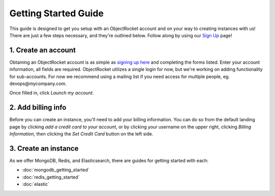 Getting Started Guide
=====================

This guide is designed to get you setup with an ObjectRocket account and on your way to creating instances with us! There are just a few steps necessary, and they're outlined below. Follow along by using our `Sign Up <https://app.objectrocket.com/sign_up>`_ page!

1. Create an account
~~~~~~~~~~~~~~~~~~~~

Obtaining an ObjectRocket account is as simple as `signing up here <https://app.objectrocket.com/sign_up>`_ and completing the forms listed. Enter your account information, all fields are required. ObjectRocket utilizes a single login for now, but we're working on adding functionality for sub-accounts. For now we recommend using a mailing list if you need access for multiple people, eg. devops\@mycompany.com.

Once filled in, click *Launch my account*.

2. Add billing info
~~~~~~~~~~~~~~~~~~~

Before you can create an instance, you'll need to add your billing information. You can do so from the default landing page by clicking *add a credit card to your account*, or by clicking your username on the upper right, clicking *Billing Information*, then clicking the *Set Credit Card* button on the left side.

3. Create an instance
~~~~~~~~~~~~~~~~~~~~~

As we offer MongoDB, Redis, and Elasticsearch, there are guides for getting started with each: 

- :doc:`mongodb_getting_started` 

- :doc:`redis_getting_started`

- :doc:`elastic`